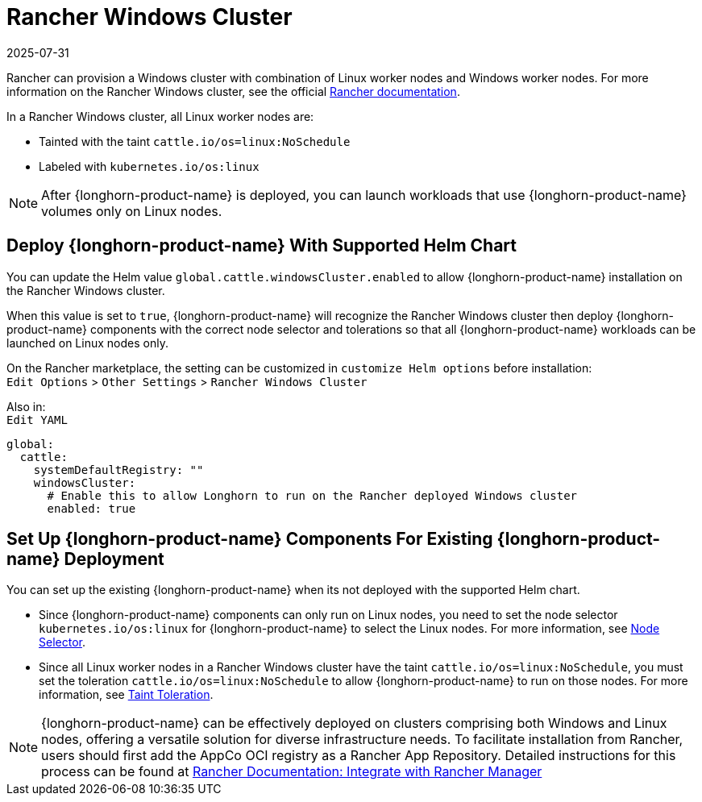 = Rancher Windows Cluster
:revdate: 2025-07-31
:page-revdate: {revdate}
:current-version: {page-component-version}

Rancher can provision a Windows cluster with combination of Linux worker nodes and Windows worker nodes.
For more information on the Rancher Windows cluster, see the official https://documentation.suse.com/cloudnative/rancher-manager/latest/en/cluster-deployment/custom-clusters/windows/use-windows-clusters.html[Rancher documentation].

In a Rancher Windows cluster, all Linux worker nodes are:

* Tainted with the taint `cattle.io/os=linux:NoSchedule`
* Labeled with `kubernetes.io/os:linux`

[NOTE]
====
After {longhorn-product-name} is deployed, you can launch workloads that use {longhorn-product-name} volumes only on Linux nodes.
====

== Deploy {longhorn-product-name} With Supported Helm Chart

You can update the Helm value `global.cattle.windowsCluster.enabled` to allow {longhorn-product-name} installation on the Rancher Windows cluster.

When this value is set to `true`, {longhorn-product-name} will recognize the Rancher Windows cluster then deploy {longhorn-product-name} components with the correct node selector and tolerations so that all {longhorn-product-name} workloads can be launched on Linux nodes only.

On the Rancher marketplace, the setting can be customized in `customize Helm options` before installation: +
`Edit Options` > `Other Settings` > `Rancher Windows Cluster`

Also in: +
`Edit YAML`

----
global:
  cattle:
    systemDefaultRegistry: ""
    windowsCluster:
      # Enable this to allow Longhorn to run on the Rancher deployed Windows cluster
      enabled: true
----

== Set Up {longhorn-product-name} Components For Existing {longhorn-product-name} Deployment

You can set up the existing {longhorn-product-name} when its not deployed with the supported Helm chart.

* Since {longhorn-product-name} components can only run on Linux nodes, you need to set the node selector `kubernetes.io/os:linux` for {longhorn-product-name} to select the Linux nodes. For more information, see xref:nodes/node-selector.adoc[Node Selector].
+
* Since all Linux worker nodes in a Rancher Windows cluster have the taint `cattle.io/os=linux:NoSchedule`, you must set the toleration `cattle.io/os=linux:NoSchedule` to allow {longhorn-product-name} to run on those nodes. For more information, see xref:nodes/taints-tolerations.adoc[Taint Toleration].



[NOTE]
====
{longhorn-product-name} can be effectively deployed on clusters comprising both Windows and Linux nodes, offering a versatile solution for diverse infrastructure needs. To facilitate installation from Rancher, users should first add the AppCo OCI registry as a Rancher App Repository. Detailed instructions for this process can be found at https://docs.apps.rancher.io/howto-guides/integrate-with-rancher-manager/[Rancher Documentation: Integrate with Rancher Manager]
====